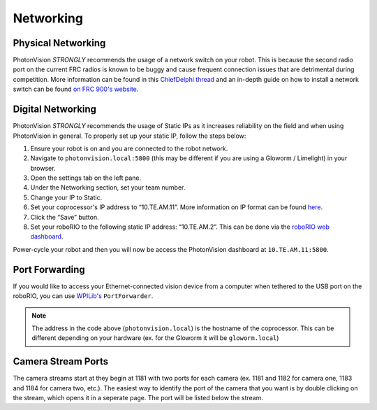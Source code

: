 Networking
==========

Physical Networking
-------------------

PhotonVision *STRONGLY* recommends the usage of a network switch on your robot. This is because the second radio port on the current FRC radios is known to be buggy and cause frequent connection issues that are detrimental during competition. More information can be found in this `ChiefDelphi thread <https://www.chiefdelphi.com/t/why-you-probably-shouldnt-use-the-second-port-on-your-openmesh-om5p-radio-and-embrace-using-an-ethernet-switch-instead/406374>`_ and an in-depth guide on how to install a network switch can be found `on FRC 900's website <https://team900.org/blog/ZebraSwitch/>`_.

Digital Networking
------------------
PhotonVision *STRONGLY* recommends the usage of Static IPs as it increases reliability on the field and when using PhotonVision in general. To properly set up your static IP, follow the steps below:

1. Ensure your robot is on and you are connected to the robot network.
2. Navigate to ``photonvision.local:5800`` (this may be different if you are using a Gloworm / Limelight) in your browser.
3. Open the settings tab on the left pane.
4. Under the Networking section, set your team number.
5. Change your IP to Static.
6. Set your coprocessor's IP address to “10.TE.AM.11”. More information on IP format can be found `here <https://docs.wpilib.org/en/stable/docs/networking/networking-introduction/ip-configurations.html#on-the-field-static-configuration>`_.

7. Click the “Save” button.
8. Set your roboRIO to the following static IP address: “10.TE.AM.2”. This can be done via the `roboRIO web dashboard <https://docs.wpilib.org/en/stable/docs/software/roborio-info/roborio-web-dashboard.html#roborio-web-dashboard>`_.

Power-cycle your robot and then you will now be access the PhotonVision dashboard at ``10.TE.AM.11:5800``.

.. image:: static.png
   :alt: Correctly set static IP

Port Forwarding
---------------

If you would like to access your Ethernet-connected vision device from a computer when tethered to the USB port on the roboRIO, you can use `WPILib's <https://docs.wpilib.org/en/stable/docs/networking/networking-utilities/portforwarding.html>`_ ``PortForwarder``.

.. tab-set-code::

    .. code-block:: java

        PortForwarder.add(5800, "photonvision.local", 5800);

    .. code-block:: C++

        wpi::PortForwarder::GetInstance().Add(5800, "photonvision.local", 5800);

.. note:: The address in the code above (``photonvision.local``) is the hostname of the coprocessor. This can be different depending on your hardware (ex. for the Gloworm it will be ``gloworm.local``)

Camera Stream Ports
-------------------

The camera streams start at they begin at 1181 with two ports for each camera (ex. 1181 and 1182 for camera one, 1183 and 1184 for camera two, etc.). The easiest way to identify the port of the camera that you want is by double clicking on the stream, which opens it in a seperate page. The port will be listed below the stream.

